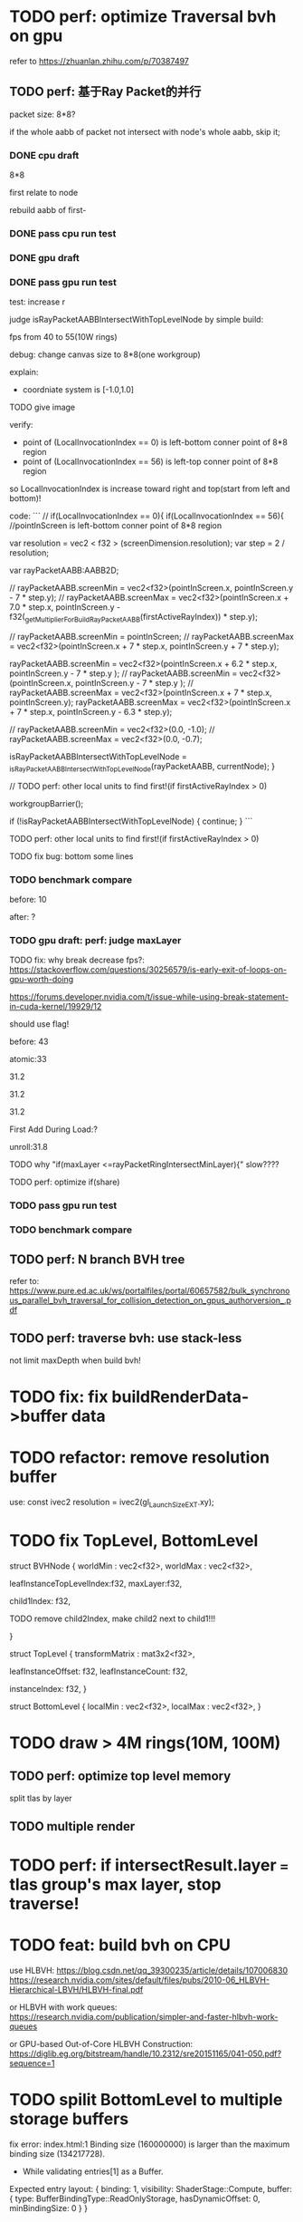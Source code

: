 * TODO perf: optimize Traversal bvh on gpu

refer to https://zhuanlan.zhihu.com/p/70387497


# ** TODO change to one layer

** TODO perf: 基于Ray Packet的并行

packet size: 8*8?

if the whole aabb of packet not intersect with node's whole aabb, skip it;



*** DONE cpu draft

8*8

first relate to node
# , end?

rebuild aabb of first-





*** DONE pass cpu run test


*** DONE gpu draft

*** DONE pass gpu run test


test: increase r


judge isRayPacketAABBIntersectWithTopLevelNode by simple build:

fps from 40 to 55(10W rings)


debug:
change canvas size to 8*8(one workgroup)

explain:

- coordniate system is [-1.0,1.0]
TODO give image


verify:

- point of (LocalInvocationIndex == 0) is left-bottom conner point of 8*8 region
- point of (LocalInvocationIndex == 56) is left-top conner point of 8*8 region
# so dispatch local unit(and workgroup?) is x first!
so LocalInvocationIndex is increase toward right and top(start from left and bottom)!


code:
```
// if(LocalInvocationIndex == 0){
if(LocalInvocationIndex == 56){
  //pointInScreen is left-bottom conner point of 8*8 region

  var resolution = vec2 < f32 > (screenDimension.resolution);
  var step = 2 / resolution;

  var rayPacketAABB:AABB2D;



  // rayPacketAABB.screenMin = vec2<f32>(pointInScreen.x, pointInScreen.y - 7 * step.y);
  // rayPacketAABB.screenMax = vec2<f32>(pointInScreen.x + 7.0 * step.x, pointInScreen.y - f32(_getMultiplierForBuildRayPacketAABB(firstActiveRayIndex)) * step.y);

  // rayPacketAABB.screenMin = pointInScreen;
  // rayPacketAABB.screenMax = vec2<f32>(pointInScreen.x + 7 * step.x, pointInScreen.y + 7 * step.y);


  rayPacketAABB.screenMin = vec2<f32>(pointInScreen.x + 6.2 * step.x, pointInScreen.y - 7 * step.y );
  // rayPacketAABB.screenMin = vec2<f32>(pointInScreen.x, pointInScreen.y - 7 * step.y );
  // rayPacketAABB.screenMax = vec2<f32>(pointInScreen.x + 7 * step.x, pointInScreen.y);
  rayPacketAABB.screenMax = vec2<f32>(pointInScreen.x + 7 * step.x, pointInScreen.y - 6.3 * step.y);

  // rayPacketAABB.screenMin = vec2<f32>(0.0, -1.0);
  // rayPacketAABB.screenMax = vec2<f32>(0.0, -0.7);

  isRayPacketAABBIntersectWithTopLevelNode = _isRayPacketAABBIntersectWithTopLevelNode(rayPacketAABB, currentNode);
}


// TODO perf: other local units to find first!(if firstActiveRayIndex > 0)

        workgroupBarrier();

		if (!isRayPacketAABBIntersectWithTopLevelNode) {
			continue;
		}
```







TODO perf: other local units to find first!(if firstActiveRayIndex > 0)



TODO fix bug: bottom some lines

*** TODO benchmark compare
before: 10

after: ?


*** TODO gpu draft: perf: judge maxLayer

TODO fix: why break decrease fps?:
https://stackoverflow.com/questions/30256579/is-early-exit-of-loops-on-gpu-worth-doing

https://forums.developer.nvidia.com/t/issue-while-using-break-statement-in-cuda-kernel/19929/12

should use flag!



before: 43

atomic:33





31.2

31.2

31.2

First Add During Load:?

unroll:31.8


TODO why "if(maxLayer <=rayPacketRingIntersectMinLayer){" slow????





TODO perf: optimize if(share)


*** TODO pass gpu run test

*** TODO benchmark compare


** TODO perf: N branch BVH tree


# ** TODO study Bulk-Synchronous Parallel Simultaneous BVH Traversal for Collision Detection on GPUs

refer to:
https://www.pure.ed.ac.uk/ws/portalfiles/portal/60657582/bulk_synchronous_parallel_bvh_traversal_for_collision_detection_on_gpus_authorversion_.pdf



** TODO perf: traverse bvh: use stack-less

not limit maxDepth when build bvh!



# ** TODO restore to multiple layers


* TODO fix: fix buildRenderData->buffer data


* TODO refactor: remove resolution buffer
use: 
const ivec2 resolution = ivec2(gl_LaunchSizeEXT.xy);


* TODO fix TopLevel, BottomLevel

struct BVHNode {
  worldMin : vec2<f32>,
  worldMax : vec2<f32>,

#   transformMatrix : mat3x2<f32>,
  
leafInstanceTopLevelIndex:f32,
maxLayer:f32,

	child1Index: f32,

	TODO remove child2Index, make child2 next to child1!!!
	# child2Index: f32


}


struct TopLevel {
  transformMatrix : mat3x2<f32>,
  
	leafInstanceOffset: f32,
	leafInstanceCount: f32,

instanceIndex: f32,
}


struct BottomLevel {
  localMin : vec2<f32>,
  localMax : vec2<f32>,
}

* TODO draw > 4M rings(10M, 100M)

** TODO perf: optimize top level memory

split tlas by layer


** TODO multiple render


* TODO perf: if intersectResult.layer === tlas group's max layer, stop traverse!



* TODO feat: build bvh on CPU

use HLBVH:
https://blog.csdn.net/qq_39300235/article/details/107006830
https://research.nvidia.com/sites/default/files/pubs/2010-06_HLBVH-Hierarchical-LBVH/HLBVH-final.pdf

or HLBVH with work queues:
https://research.nvidia.com/publication/simpler-and-faster-hlbvh-work-queues

or GPU-based Out-of-Core HLBVH Construction: https://diglib.eg.org/bitstream/handle/10.2312/sre20151165/041-050.pdf?sequence=1






* TODO spilit BottomLevel to multiple storage buffers


fix error:
index.html:1 Binding size (160000000) is larger than the maximum binding size (134217728).
 - While validating entries[1] as a Buffer.
Expected entry layout: { binding: 1, visibility: ShaderStage::Compute, buffer: { type: BufferBindingType::ReadOnlyStorage, hasDynamicOffset: 0, minBindingSize: 0 } }
 - While validating [BindGroupDescriptor] against [BindGroupLayout]
 - While calling [Device].CreateBindGroup([BindGroupDescriptor]).






* TODO perf: bvh


** TODO feat: build,update bvh on gpu

** TODO feat: update bvh

refer to:
https://zhuanlan.zhihu.com/p/374748734
Fast, Effective BVH Updates for Animated Scenes: https://hwrt.cs.utah.edu/papers/hwrt_rotations.pdf


** TODO perf: optimize Traversal bvh on gpu

refer to https://zhuanlan.zhihu.com/p/70387497

*** TODO perf: traverse bvh: use stack-less

not limit maxDepth when build bvh!





